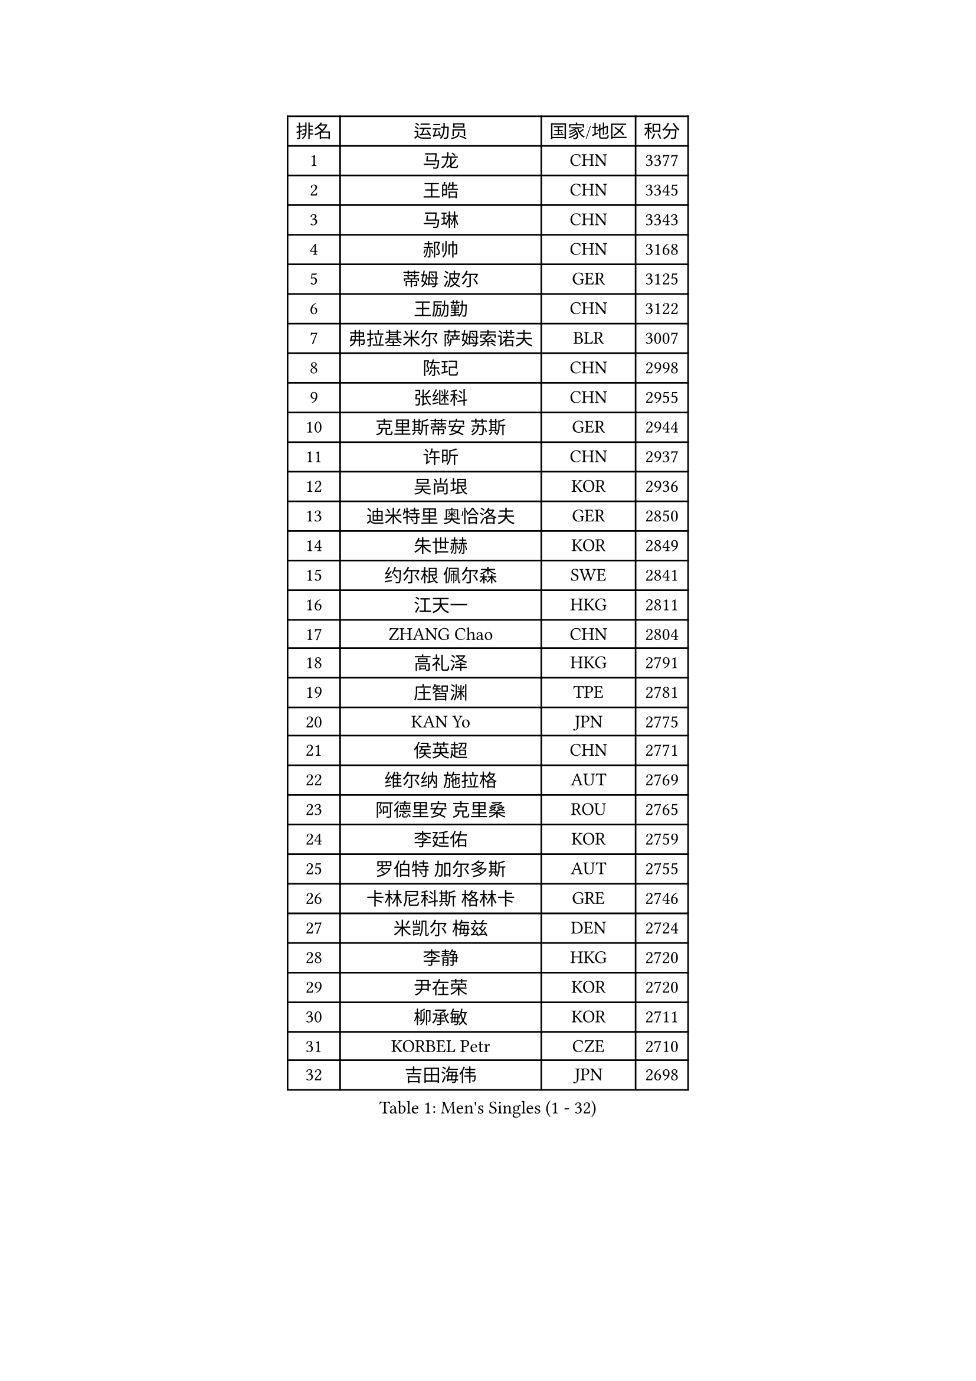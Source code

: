 
#set text(font: ("Courier New", "NSimSun"))
#figure(
  caption: "Men's Singles (1 - 32)",
    table(
      columns: 4,
      [排名], [运动员], [国家/地区], [积分],
      [1], [马龙], [CHN], [3377],
      [2], [王皓], [CHN], [3345],
      [3], [马琳], [CHN], [3343],
      [4], [郝帅], [CHN], [3168],
      [5], [蒂姆 波尔], [GER], [3125],
      [6], [王励勤], [CHN], [3122],
      [7], [弗拉基米尔 萨姆索诺夫], [BLR], [3007],
      [8], [陈玘], [CHN], [2998],
      [9], [张继科], [CHN], [2955],
      [10], [克里斯蒂安 苏斯], [GER], [2944],
      [11], [许昕], [CHN], [2937],
      [12], [吴尚垠], [KOR], [2936],
      [13], [迪米特里 奥恰洛夫], [GER], [2850],
      [14], [朱世赫], [KOR], [2849],
      [15], [约尔根 佩尔森], [SWE], [2841],
      [16], [江天一], [HKG], [2811],
      [17], [ZHANG Chao], [CHN], [2804],
      [18], [高礼泽], [HKG], [2791],
      [19], [庄智渊], [TPE], [2781],
      [20], [KAN Yo], [JPN], [2775],
      [21], [侯英超], [CHN], [2771],
      [22], [维尔纳 施拉格], [AUT], [2769],
      [23], [阿德里安 克里桑], [ROU], [2765],
      [24], [李廷佑], [KOR], [2759],
      [25], [罗伯特 加尔多斯], [AUT], [2755],
      [26], [卡林尼科斯 格林卡], [GRE], [2746],
      [27], [米凯尔 梅兹], [DEN], [2724],
      [28], [李静], [HKG], [2720],
      [29], [尹在荣], [KOR], [2720],
      [30], [柳承敏], [KOR], [2711],
      [31], [KORBEL Petr], [CZE], [2710],
      [32], [吉田海伟], [JPN], [2698],
    )
  )#pagebreak()

#set text(font: ("Courier New", "NSimSun"))
#figure(
  caption: "Men's Singles (33 - 64)",
    table(
      columns: 4,
      [排名], [运动员], [国家/地区], [积分],
      [33], [张钰], [HKG], [2686],
      [34], [CHEN Weixing], [AUT], [2682],
      [35], [邱贻可], [CHN], [2674],
      [36], [唐鹏], [HKG], [2671],
      [37], [LI Ping], [QAT], [2664],
      [38], [KIM Hyok Bong], [PRK], [2660],
      [39], [GERELL Par], [SWE], [2659],
      [40], [LEE Jungsam], [KOR], [2643],
      [41], [WANG Zengyi], [POL], [2641],
      [42], [水谷隼], [JPN], [2627],
      [43], [高宁], [SGP], [2626],
      [44], [PRIMORAC Zoran], [CRO], [2609],
      [45], [TAN Ruiwu], [CRO], [2606],
      [46], [#text(gray, "ROSSKOPF Jorg")], [GER], [2605],
      [47], [HAN Jimin], [KOR], [2604],
      [48], [帕特里克 鲍姆], [GER], [2595],
      [49], [KIM Junghoon], [KOR], [2586],
      [50], [TUGWELL Finn], [DEN], [2579],
      [51], [简 诺瓦 瓦尔德内尔], [SWE], [2570],
      [52], [岸川圣也], [JPN], [2555],
      [53], [帕纳吉奥迪斯 吉奥尼斯], [GRE], [2555],
      [54], [安德烈 加奇尼], [CRO], [2550],
      [55], [LEE Jinkwon], [KOR], [2549],
      [56], [BLASZCZYK Lucjan], [POL], [2549],
      [57], [LIN Ju], [DOM], [2541],
      [58], [FEJER-KONNERTH Zoltan], [GER], [2541],
      [59], [TORIOLA Segun], [NGR], [2541],
      [60], [孔令辉], [CHN], [2540],
      [61], [KARAKASEVIC Aleksandar], [SRB], [2537],
      [62], [MONTEIRO Thiago], [BRA], [2526],
      [63], [JANG Song Man], [PRK], [2520],
      [64], [KOSOWSKI Jakub], [POL], [2517],
    )
  )#pagebreak()

#set text(font: ("Courier New", "NSimSun"))
#figure(
  caption: "Men's Singles (65 - 96)",
    table(
      columns: 4,
      [排名], [运动员], [国家/地区], [积分],
      [65], [#text(gray, "XU Hui")], [CHN], [2514],
      [66], [松平健太], [JPN], [2506],
      [67], [TAKAKIWA Taku], [JPN], [2501],
      [68], [巴斯蒂安 斯蒂格], [GER], [2498],
      [69], [ELOI Damien], [FRA], [2497],
      [70], [LEUNG Chu Yan], [HKG], [2496],
      [71], [TOKIC Bojan], [SLO], [2482],
      [72], [RUBTSOV Igor], [RUS], [2481],
      [73], [#text(gray, "KEEN Trinko")], [NED], [2481],
      [74], [SMIRNOV Alexey], [RUS], [2478],
      [75], [BARDON Michal], [SVK], [2469],
      [76], [蒋澎龙], [TPE], [2466],
      [77], [ACHANTA Sharath Kamal], [IND], [2458],
      [78], [FILIMON Andrei], [ROU], [2457],
      [79], [BOBOCICA Mihai], [ITA], [2456],
      [80], [CIOTI Constantin], [ROU], [2444],
      [81], [HE Zhiwen], [ESP], [2443],
      [82], [YANG Min], [ITA], [2439],
      [83], [LUNDQVIST Jens], [SWE], [2433],
      [84], [CHIANG Hung-Chieh], [TPE], [2432],
      [85], [MATTENET Adrien], [FRA], [2429],
      [86], [WU Chih-Chi], [TPE], [2428],
      [87], [OYA Hidetoshi], [JPN], [2422],
      [88], [SHMYREV Maxim], [RUS], [2417],
      [89], [MATSUDAIRA Kenji], [JPN], [2414],
      [90], [PISTEJ Lubomir], [SVK], [2412],
      [91], [斯特凡 菲格尔], [AUT], [2410],
      [92], [CHO Eonrae], [KOR], [2407],
      [93], [GORAK Daniel], [POL], [2406],
      [94], [LIM Jaehyun], [KOR], [2405],
      [95], [HIELSCHER Lars], [GER], [2400],
      [96], [KUZMIN Fedor], [RUS], [2395],
    )
  )#pagebreak()

#set text(font: ("Courier New", "NSimSun"))
#figure(
  caption: "Men's Singles (97 - 128)",
    table(
      columns: 4,
      [排名], [运动员], [国家/地区], [积分],
      [97], [LIVENTSOV Alexey], [RUS], [2394],
      [98], [HUANG Sheng-Sheng], [TPE], [2389],
      [99], [KEINATH Thomas], [SVK], [2388],
      [100], [RI Chol Guk], [PRK], [2385],
      [101], [KONECNY Tomas], [CZE], [2383],
      [102], [LEI Zhenhua], [CHN], [2383],
      [103], [MA Liang], [SGP], [2382],
      [104], [艾曼纽 莱贝松], [FRA], [2382],
      [105], [CHANG Yen-Shu], [TPE], [2381],
      [106], [SHIMOYAMA Takanori], [JPN], [2372],
      [107], [马克斯 弗雷塔斯], [POR], [2370],
      [108], [#text(gray, "PAVELKA Tomas")], [CZE], [2364],
      [109], [CHTCHETININE Evgueni], [BLR], [2359],
      [110], [让 米歇尔 赛弗], [BEL], [2353],
      [111], [DRINKHALL Paul], [ENG], [2349],
      [112], [DIDUKH Oleksandr], [UKR], [2343],
      [113], [JAKAB Janos], [HUN], [2343],
      [114], [JANCARIK Lubomir], [CZE], [2342],
      [115], [ERLANDSEN Geir], [NOR], [2338],
      [116], [BENTSEN Allan], [DEN], [2334],
      [117], [CARNEROS Alfredo], [ESP], [2330],
      [118], [YANG Zi], [SGP], [2326],
      [119], [BURGIS Matiss], [LAT], [2324],
      [120], [CHMIEL Pawel], [POL], [2316],
      [121], [LIU Song], [ARG], [2314],
      [122], [MEROTOHUN Monday], [NGR], [2312],
      [123], [SALIFOU Abdel-Kader], [FRA], [2309],
      [124], [ANDRIANOV Sergei], [RUS], [2308],
      [125], [SALEH Ahmed], [EGY], [2308],
      [126], [SVENSSON Robert], [SWE], [2305],
      [127], [蒂亚戈 阿波罗尼亚], [POR], [2303],
      [128], [HABESOHN Daniel], [AUT], [2300],
    )
  )